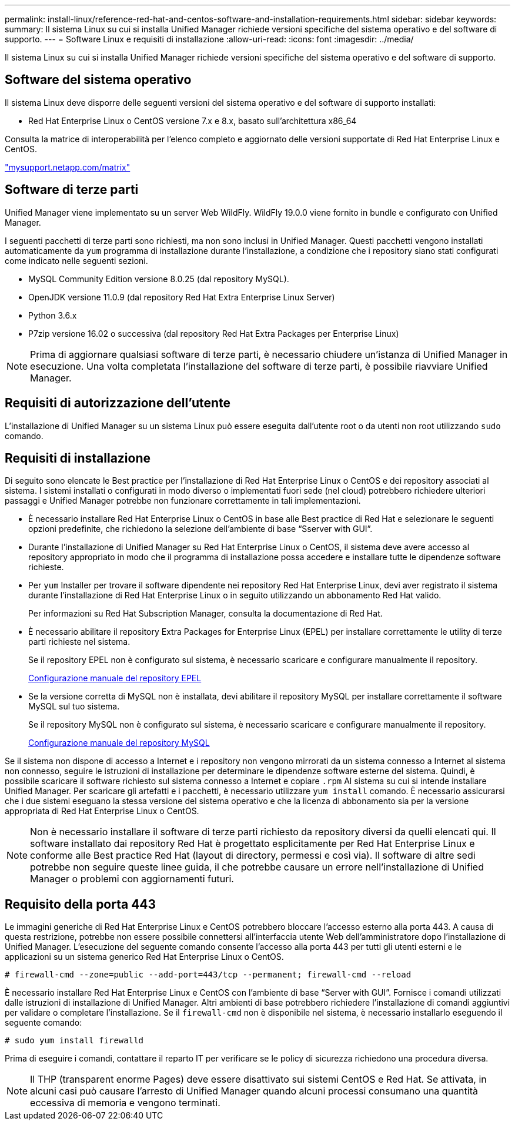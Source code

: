 ---
permalink: install-linux/reference-red-hat-and-centos-software-and-installation-requirements.html 
sidebar: sidebar 
keywords:  
summary: Il sistema Linux su cui si installa Unified Manager richiede versioni specifiche del sistema operativo e del software di supporto. 
---
= Software Linux e requisiti di installazione
:allow-uri-read: 
:icons: font
:imagesdir: ../media/


[role="lead"]
Il sistema Linux su cui si installa Unified Manager richiede versioni specifiche del sistema operativo e del software di supporto.



== Software del sistema operativo

Il sistema Linux deve disporre delle seguenti versioni del sistema operativo e del software di supporto installati:

* Red Hat Enterprise Linux o CentOS versione 7.x e 8.x, basato sull'architettura x86_64


Consulta la matrice di interoperabilità per l'elenco completo e aggiornato delle versioni supportate di Red Hat Enterprise Linux e CentOS.

http://mysupport.netapp.com/matrix["mysupport.netapp.com/matrix"]



== Software di terze parti

Unified Manager viene implementato su un server Web WildFly. WildFly 19.0.0 viene fornito in bundle e configurato con Unified Manager.

I seguenti pacchetti di terze parti sono richiesti, ma non sono inclusi in Unified Manager. Questi pacchetti vengono installati automaticamente da `yum` programma di installazione durante l'installazione, a condizione che i repository siano stati configurati come indicato nelle seguenti sezioni.

* MySQL Community Edition versione 8.0.25 (dal repository MySQL).
* OpenJDK versione 11.0.9 (dal repository Red Hat Extra Enterprise Linux Server)
* Python 3.6.x
* P7zip versione 16.02 o successiva (dal repository Red Hat Extra Packages per Enterprise Linux)


[NOTE]
====
Prima di aggiornare qualsiasi software di terze parti, è necessario chiudere un'istanza di Unified Manager in esecuzione. Una volta completata l'installazione del software di terze parti, è possibile riavviare Unified Manager.

====


== Requisiti di autorizzazione dell'utente

L'installazione di Unified Manager su un sistema Linux può essere eseguita dall'utente root o da utenti non root utilizzando `sudo` comando.



== Requisiti di installazione

Di seguito sono elencate le Best practice per l'installazione di Red Hat Enterprise Linux o CentOS e dei repository associati al sistema. I sistemi installati o configurati in modo diverso o implementati fuori sede (nel cloud) potrebbero richiedere ulteriori passaggi e Unified Manager potrebbe non funzionare correttamente in tali implementazioni.

* È necessario installare Red Hat Enterprise Linux o CentOS in base alle Best practice di Red Hat e selezionare le seguenti opzioni predefinite, che richiedono la selezione dell'ambiente di base "`Sserver with GUI`".
* Durante l'installazione di Unified Manager su Red Hat Enterprise Linux o CentOS, il sistema deve avere accesso al repository appropriato in modo che il programma di installazione possa accedere e installare tutte le dipendenze software richieste.
* Per `yum` Installer per trovare il software dipendente nei repository Red Hat Enterprise Linux, devi aver registrato il sistema durante l'installazione di Red Hat Enterprise Linux o in seguito utilizzando un abbonamento Red Hat valido.
+
Per informazioni su Red Hat Subscription Manager, consulta la documentazione di Red Hat.

* È necessario abilitare il repository Extra Packages for Enterprise Linux (EPEL) per installare correttamente le utility di terze parti richieste nel sistema.
+
Se il repository EPEL non è configurato sul sistema, è necessario scaricare e configurare manualmente il repository.

+
xref:task-manually-configuring-the-epel-repository.adoc[Configurazione manuale del repository EPEL]

* Se la versione corretta di MySQL non è installata, devi abilitare il repository MySQL per installare correttamente il software MySQL sul tuo sistema.
+
Se il repository MySQL non è configurato sul sistema, è necessario scaricare e configurare manualmente il repository.

+
xref:task-manually-configuring-the-mysql-repository.adoc[Configurazione manuale del repository MySQL]



Se il sistema non dispone di accesso a Internet e i repository non vengono mirrorati da un sistema connesso a Internet al sistema non connesso, seguire le istruzioni di installazione per determinare le dipendenze software esterne del sistema. Quindi, è possibile scaricare il software richiesto sul sistema connesso a Internet e copiare `.rpm` Al sistema su cui si intende installare Unified Manager. Per scaricare gli artefatti e i pacchetti, è necessario utilizzare `yum install` comando. È necessario assicurarsi che i due sistemi eseguano la stessa versione del sistema operativo e che la licenza di abbonamento sia per la versione appropriata di Red Hat Enterprise Linux o CentOS.

[NOTE]
====
Non è necessario installare il software di terze parti richiesto da repository diversi da quelli elencati qui. Il software installato dai repository Red Hat è progettato esplicitamente per Red Hat Enterprise Linux e conforme alle Best practice Red Hat (layout di directory, permessi e così via). Il software di altre sedi potrebbe non seguire queste linee guida, il che potrebbe causare un errore nell'installazione di Unified Manager o problemi con aggiornamenti futuri.

====


== Requisito della porta 443

Le immagini generiche di Red Hat Enterprise Linux e CentOS potrebbero bloccare l'accesso esterno alla porta 443. A causa di questa restrizione, potrebbe non essere possibile connettersi all'interfaccia utente Web dell'amministratore dopo l'installazione di Unified Manager. L'esecuzione del seguente comando consente l'accesso alla porta 443 per tutti gli utenti esterni e le applicazioni su un sistema generico Red Hat Enterprise Linux o CentOS.

`# firewall-cmd --zone=public --add-port=443/tcp --permanent; firewall-cmd --reload`

È necessario installare Red Hat Enterprise Linux e CentOS con l'ambiente di base "`Server with GUI`". Fornisce i comandi utilizzati dalle istruzioni di installazione di Unified Manager. Altri ambienti di base potrebbero richiedere l'installazione di comandi aggiuntivi per validare o completare l'installazione. Se il `firewall-cmd` non è disponibile nel sistema, è necessario installarlo eseguendo il seguente comando:

`# sudo yum install firewalld`

Prima di eseguire i comandi, contattare il reparto IT per verificare se le policy di sicurezza richiedono una procedura diversa.

[NOTE]
====
Il THP (transparent enorme Pages) deve essere disattivato sui sistemi CentOS e Red Hat. Se attivata, in alcuni casi può causare l'arresto di Unified Manager quando alcuni processi consumano una quantità eccessiva di memoria e vengono terminati.

====